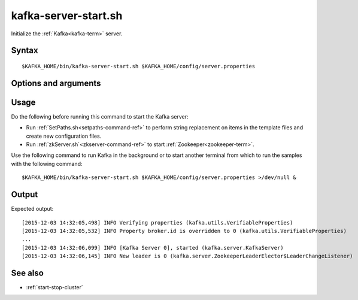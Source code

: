 

.. _kafka-server-start-command-ref:

kafka-server-start.sh
=====================

Initialize the :ref:`Kafka<kafka-term>` server.

Syntax
------

::

  $KAFKA_HOME/bin/kafka-server-start.sh $KAFKA_HOME/config/server.properties

Options and arguments
---------------------

Usage
-----

Do the following before running this command to start
the Kafka server:

- Run :ref:`SetPaths.sh<setpaths-command-ref>`
  to perform string replacement on items in the template files
  and create new configuration files.

- Run :ref:`zkServer.sh`<zkserver-command-ref>`
  to start :ref:`Zookeeper<zookeeper-term>`.

Use the following command to run Kafka in the background
or to start another terminal from which to run the samples
with the following command:

::

  $KAFKA_HOME/bin/kafka-server-start.sh $KAFKA_HOME/config/server.properties >/dev/null &

Output
------

Expected output:

::

  [2015-12-03 14:32:05,498] INFO Verifying properties (kafka.utils.VerifiableProperties)
  [2015-12-03 14:32:05,532] INFO Property broker.id is overridden to 0 (kafka.utils.VerifiableProperties)
  ...
  [2015-12-03 14:32:06,099] INFO [Kafka Server 0], started (kafka.server.KafkaServer)
  [2015-12-03 14:32:06,145] INFO New leader is 0 (kafka.server.ZookeeperLeaderElector$LeaderChangeListener)


See also
--------

- :ref:`start-stop-cluster`


